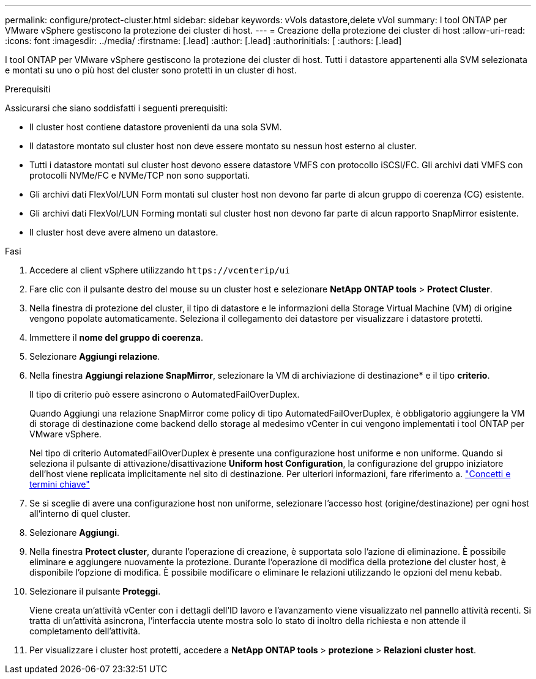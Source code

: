 ---
permalink: configure/protect-cluster.html 
sidebar: sidebar 
keywords: vVols datastore,delete vVol 
summary: I tool ONTAP per VMware vSphere gestiscono la protezione dei cluster di host. 
---
= Creazione della protezione dei cluster di host
:allow-uri-read: 
:icons: font
:imagesdir: ../media/
:firstname: [.lead]
:author: [.lead]
:authorinitials: [
:authors: [.lead]


I tool ONTAP per VMware vSphere gestiscono la protezione dei cluster di host. Tutti i datastore appartenenti alla SVM selezionata e montati su uno o più host del cluster sono protetti in un cluster di host.

.Prerequisiti
Assicurarsi che siano soddisfatti i seguenti prerequisiti:

* Il cluster host contiene datastore provenienti da una sola SVM.
* Il datastore montato sul cluster host non deve essere montato su nessun host esterno al cluster.
* Tutti i datastore montati sul cluster host devono essere datastore VMFS con protocollo iSCSI/FC. Gli archivi dati VMFS con protocolli NVMe/FC e NVMe/TCP non sono supportati.
* Gli archivi dati FlexVol/LUN Form montati sul cluster host non devono far parte di alcun gruppo di coerenza (CG) esistente.
* Gli archivi dati FlexVol/LUN Forming montati sul cluster host non devono far parte di alcun rapporto SnapMirror esistente.
* Il cluster host deve avere almeno un datastore.


.Fasi
. Accedere al client vSphere utilizzando `\https://vcenterip/ui`
. Fare clic con il pulsante destro del mouse su un cluster host e selezionare *NetApp ONTAP tools* > *Protect Cluster*.
. Nella finestra di protezione del cluster, il tipo di datastore e le informazioni della Storage Virtual Machine (VM) di origine vengono popolate automaticamente. Seleziona il collegamento dei datastore per visualizzare i datastore protetti.
. Immettere il *nome del gruppo di coerenza*.
. Selezionare *Aggiungi relazione*.
. Nella finestra *Aggiungi relazione SnapMirror*, selezionare la VM di archiviazione di destinazione* e il tipo *criterio*.
+
Il tipo di criterio può essere asincrono o AutomatedFailOverDuplex.

+
Quando Aggiungi una relazione SnapMirror come policy di tipo AutomatedFailOverDuplex, è obbligatorio aggiungere la VM di storage di destinazione come backend dello storage al medesimo vCenter in cui vengono implementati i tool ONTAP per VMware vSphere.

+
Nel tipo di criterio AutomatedFailOverDuplex è presente una configurazione host uniforme e non uniforme. Quando si seleziona il pulsante di attivazione/disattivazione *Uniform host Configuration*, la configurazione del gruppo iniziatore dell'host viene replicata implicitamente nel sito di destinazione. Per ulteriori informazioni, fare riferimento a. link:../concepts/ontap-tools-concepts-terms.html["Concetti e termini chiave"]

. Se si sceglie di avere una configurazione host non uniforme, selezionare l'accesso host (origine/destinazione) per ogni host all'interno di quel cluster.
. Selezionare *Aggiungi*.
. Nella finestra *Protect cluster*, durante l'operazione di creazione, è supportata solo l'azione di eliminazione. È possibile eliminare e aggiungere nuovamente la protezione. Durante l'operazione di modifica della protezione del cluster host, è disponibile l'opzione di modifica. È possibile modificare o eliminare le relazioni utilizzando le opzioni del menu kebab.
. Selezionare il pulsante *Proteggi*.
+
Viene creata un'attività vCenter con i dettagli dell'ID lavoro e l'avanzamento viene visualizzato nel pannello attività recenti. Si tratta di un'attività asincrona, l'interfaccia utente mostra solo lo stato di inoltro della richiesta e non attende il completamento dell'attività.

. Per visualizzare i cluster host protetti, accedere a *NetApp ONTAP tools* > *protezione* > *Relazioni cluster host*.

